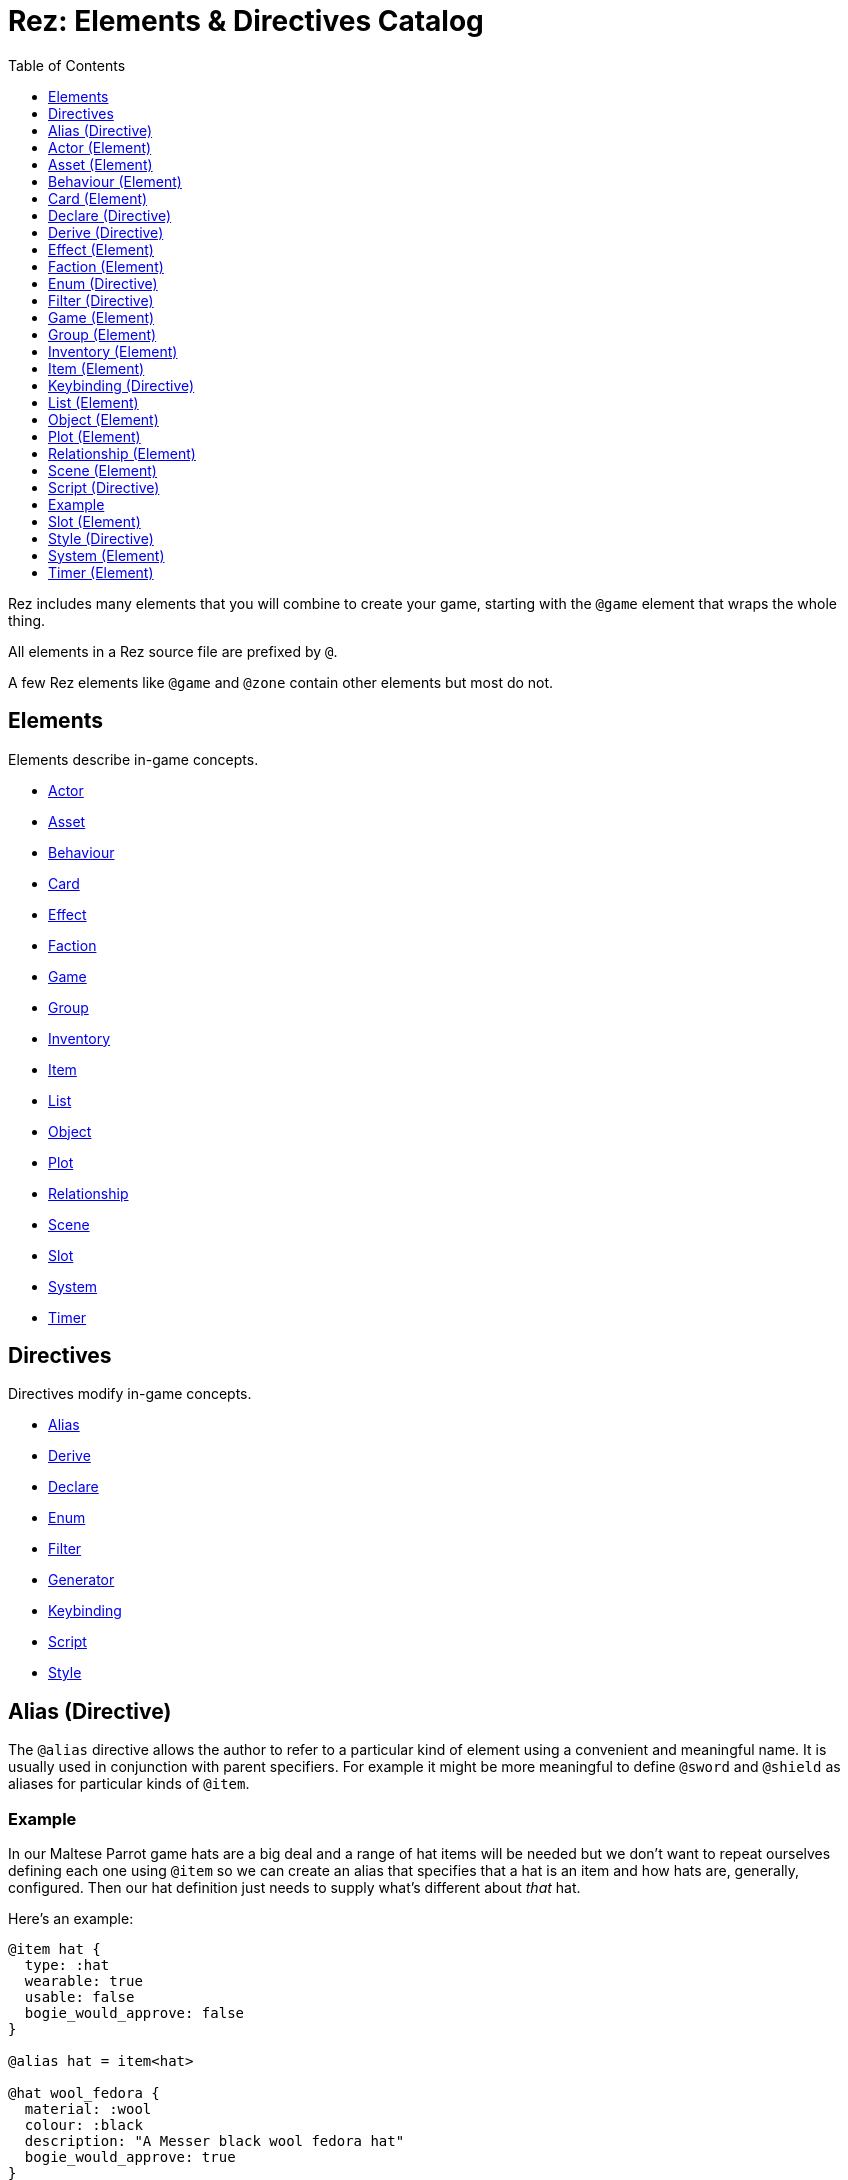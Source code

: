 = Rez: Elements & Directives Catalog
:toc:
:toclevels: 1

Rez includes many elements that you will combine to create your game, starting
with the `@game` element that wraps the whole thing.

All elements in a Rez source file are prefixed by `@`.

A few Rez elements like `@game` and `@zone` contain other elements but most do
not.

== Elements

Elements describe in-game concepts.

* <<Actor (Element), Actor>>
* <<Asset (Element), Asset>>
* <<Behaviour (Element), Behaviour>>
* <<Card (Element), Card>>
* <<Effect (Element), Effect>>
* <<Faction (Element), Faction>>
* <<Game (Element), Game>>
* <<Group (Element), Group>>
* <<Inventory (Element), Inventory>>
* <<Item (Element), Item>>
* <<List (Element), List>>
* <<Object (Element), Object>>
* <<Plot (Element), Plot>>
* <<Relationship (Element), Relationship>>
* <<Scene (Element), Scene>>
* <<Slot (Element), Slot>>
* <<System (Element), System>>
* <<Timer (Element), Timer>>

== Directives

Directives modify in-game concepts.

* <<Alias (Directive), Alias>>
* <<Derive (Directive), Derive>>
* <<Declare (Directive), Declare>>
* <<Enum (Directive), Enum>>
* <<Filter (Directive), Filter>>
* <<Generator (Directive), Generator>>
* <<Keybinding (Directive), Keybinding>>
* <<Script (Directive), Script>>
* <<Style (Directive), Style>>

== Alias (Directive)

The `@alias` directive allows the author to refer to a particular kind of element using a convenient and meaningful name. It is usually used in conjunction with parent specifiers. For example it might be more meaningful to define `@sword` and `@shield` as aliases for particular kinds of `@item`.

=== Example

In our Maltese Parrot game hats are a big deal and a range of hat items will be needed but we don't want to repeat ourselves defining each one using `@item` so we can create an alias that specifies that a hat is an item and how hats are, generally, configured. Then our hat definition just needs to supply what's different about _that_ hat.

Here's an example:

....
@item hat {
  type: :hat
  wearable: true
  usable: false
  bogie_would_approve: false
}

@alias hat = item<hat>

@hat wool_fedora {
  material: :wool
  colour: :black
  description: "A Messer black wool fedora hat"
  bogie_would_approve: true
}

@hat brown_derby {
  material: :felt
  colour: :brown
  description: "Battered brown derby"
}
....

In this example we have made an alias, `@hat` for `@item` specifying a parent id `hat`. Using `@hat` creates new `@item`s that specify the `hat` item as their parent. Equalivent to:

....
@item wool_fedora<hat> {
  ...
}
....

Note that an alias can specify multiple parents.

== Actor (Element)

An actor represents an in-game character which could be the player avatar or a non-playable character that the player interacts with. Define an actor with the `@actor` element. In-game actors are represented by the xref:jsapi#RezActor[RezActor] object.

Actors are an optional concept and a simple game might not need them, choosing instead to represent any actors via attributes of the game or scene. But in more complex games it's useful to be able to model actors separately.

=== Example

In this example of our game the player can decide which of the antagonists they wish to play as. Each has different abilities and trust other characters different amounts.

....
@actor sam_spade {
  name: "Sam Spade"
  stats: {
    gunplay: 6
    fisticuffs: 7
    drinking: 8
    flirting: 6
    sluething: 9
    chat: 6
  }
  container: #sams_stuff
}

@rel #sam_spade #miss_wonderly +2
@rel #sam_spade #joel_cairo -2
@rel #sam_spade #kaspar_gutman -4

@actor joel_cairo {
  name: "Joel Cairo"
  stats: {
    gunplay: 3
    fisticuffs: 3
    drinking: 5
    flirting: 9
    sleuthing: 6
    chat: 8
  }
  container: #joels_stuff
}

@rel #joel_cairo #sam_spade 1
@rel #joel_cairo #miss_wonderly -1
@rel #joel_cairo #kaspar_gutman -3

@actor miss_wonderly {
  name: "Ruth Wonderly"
  stats: {
    gunplay: 4
    fisticuffs: 2
    drinking: 5
    flirting: 10
    sleuthing: 4
    chat: 9
  }
  container: #ruths_stuff
}

@rel #miss_wonderly #sam_spade 4
@rel #miss_wonderly #joel_cairo 1
@rel #miss_wonderly #kaspar_gutman -2

@actor kaspar_gutman {
  name: "Kaspar Gutman"
  stats: {
    gunplay: 1,
    fisticuffs: 3,
    drinking: 9,
    flirting: 2,
    sleuthing: 7,
    chat: 9
  }
  container: #kaspar_stuff
}

@rel #kaspar_gutman #sam_spade 2
@rel #kaspar_gutman #miss_wonderly -2
@rel #kaspar_gutman #joel_cairo 1
....

By using a set of `@actor`s we can keep things separate and easier to understand and use the built-in `@rel` directive to create relationships between the actors.

=== Required Attributes
=== Optional Attributes
[cols="2,1,4"]
|===
|`tags`
|Set
|a set of keyword tags

|`container`
|Element Ref
|id of the inventory that represents items carried by this actor
|===

=== Event Handlers

==== on_accept_item

....
on_accept_item(actor, event) => {...}
....

The `event` argument is a map in the form:

....
{
  decision: <decision_obj>,
  inventory_id: <id>,
  slot_id: <id>,
  item_id: <id>
}
....

This is a script that can be called to check whether an item can be placed into an inventory slot of a container that they are owner of (See also: inventory#owner)

....
on_accept_item: (actor, event) => {
  event.decision.no(actor.name + " doesn't want to be burdened by worldly
  goods.");
}
....

==== on_init

....
on_init: (actor, event = {}) => {...}
....

This script will be called during game initialization and before the game has
started.

==== on_enter

....
on_enter: (actor, event) => {...}
....

The `event` argument is a map

....
{
  location_id: <id>
}
....

This callback will be received when the actor is moved to a new location and is
passed the id of the location to which the actor has moved.

==== on_leave

....
on_leave: (actor, event) => {...}
....

The `event` argument is a map

....
{
  location_id: <id>
}
....

This callback will be received when the actor has left a location and is passed the id of the location which has been vacated.

==== on_turn

....
on_turn: (actor, event = {}) => {...}
....

If the game turn mechanism is being used this callback will be received on each game turn. This is intended for simple cases and if you need to coordinate behaviours across multiple elements it may be better to use a system instead.

== Asset (Element)

An `@asset` element refers to a file on disk, typically an image, audio, or video file, that will be presented in game.

Rez automatically copies asset files into the game distribution folder when the game is compiled and manages pathing so that assets can be referred to in game without worrying about filenames and paths.

Assets can be collected into groups (using <<Group, `@group`>>) dynamically choose from among related assets.

=== Example

....
@asset hat_01 {
  file_name: "hat_01.png"
  tags: #{:hat}
}
....

This defines an asset that will be copied into the game when built and which can be referred to in-game by it's id.

Rez will ensure that all assets are available during compilation.

Assets are the key to using asset groups that can be used for showing different but randomised media.

=== Required Attributes
[cols="2,1,4"]
|===
|`file_name`
|String
|name of the asset file in the assets folder
|===

=== Optional Attributes
=== Event Handlers

==== on_init

....
on_init: (asset, event = {}) => {...}
....

This script will be called during game initialization and before the game has started.

== Behaviour (Element)

Behaviours are elements that describe components of a behaviour tree. There are four types of behaviour:

* condition — these test some property of the game world
* action — these modify the game world
* composite — these act on a group of 'child' behaviours
* decorators — these modify other behaviours

While the difference between conditions and actions are fairly intuitive, the difference between composites and decorators is more subtle. Composites are about coordinating between a series of other behaviours, while a decorator typically modifies the results of another behaviour.

For example the `$sequence` core behaviour executes its children in turn and succeeds or fails based on them, while the `$invert` core behaviour turns its childs succees into failure (or vice verca).

When a behaviour is executed it either succeeds or fails.

As we have seen from the examples above, a composite behaviour usually succeeds or fails based on the success or failure of its children. A decorator typically modifies the success or failure of another behaviour. Conditional behaviours succeed or fail based on a test and action behaviours succeed based on whether their implied action is successful.

From these four simple concepts some very powerful behaviours can be built.

Rez defines a number of 'core' behaviours. By convention these have `$` prefix to their id to separate them from author written behaviours. The core behaviours are mostly composites and decorators that are intended to be building blocks for author written behaviours.

The core of a behaviour element is its `execute:` script attribute. This is intended to implement the functionality of the behaviour and return a value whether it succeeds or fails.

Each behaviour can, optionally, receive options and, again optionally, a list of child behaviours. Conditions and actions are not expected to have children while composites and decorators don't make sense without at least one child.

When a behaviour tree is run it gets passed an empty object `{}` as "working memory" to allow different behaviours to communicate state required to run the tree. As a new working memory is used each time the tree is run, any persistent state changes should be in the world model.

Let's look at an example. We want a condition that tests whether a given actor is in a certain location. Here's how we could implement it.

=== Example

....
@task actor_in {
  options: [:actor :location]

  execute: (behaviour, wmem) => {
    const actor_id = behaviour.option("actor");
    const actor = $(actor_id);
    const location_id = behaviour.option("location");
    if(actor.location == location_id) {
      return {success: true, wmem: wmem};
    } else {
      return {success: false, error: "Actor is not in location", wmem: wmem};
    }
  }
}
....

Here we define the `actor_in` condition behaviour that tests whether a specified actors is in a specifed location. We might use it like this:

In this example we have defined a condition behaviour to test whether a specified actor is in a given location. This could be used in a sequence to ensure that an action only gets performed if in the correct location.

....
^[$sequence
  [actor_in actor=sam_spade location=sams_office]
  ...
]
....

The rest of the behaviours in this sequence will only be run if Sam is in his office, otherwise the sequence will fail.

=== Required Attributes
[cols="2,1,4"]
|===
|`options`
|List
|keywords describing the options that this behaviour uses. If there are no options use the empty list `[]`

|`execute`
|Script
|script that takes two parameters `behaviour` (a reference to the `RezBehaviour` itself) and `wmem` which is a reference to a map of "working memory" that can be used to record task state or pass state between behaviours. The return value must either be a map that is either `{success: true, wmem: wmem}` or `{success: false, error: "Message", wmem: wmem}`.
|===

=== Optional Attributes

== Card (Element)

Cards are the basic unit of content & interaction in a Rez game. Cards are "played" into a scene to present what is happening to the user and offer them choices about what to do next. In this they serve a similar role to Twine passages.

The `content` attribute is key as it defines the template that is rendered each time the card is played. Optionally a card may also define `flipped_content` which is what is displayed in a scene using a stack layout after the card has been used (i.e. the player has followed a link from that card).

Cards can be part of the main interface but can also be used as blocks in other cards. For example a card could be defined to represent a sidebar and included into scene layout.

Internally the `content` and `flipped_content` attributes of the card are converted into template expressions (a kind of Javascript function) so that they render quickly.

=== Example

....
@card intro_part_1 {
  content: ```
  You are in a mazy of twisty passages all alike.
  [[Go forward|intro_part_2]]
  ```
}

@card intro_part_2 {
  content: ```
  You get the idea!
  [[Go backward|intro_part_1]]
  ```
}
....

=== Required Attributes
[cols="2,1,4"]
|===
|`content`
|Template
|primary content to be displayed when this card is played into a scene
|===

=== Optional Attributes
[cols="2,1,4"]
|===
|`flipped_content`
|Template
|content that is presented after the card is used in a stack layout

|`blocks`
|List
|List of element-ids of the cards that can be referenced in the `content` or `flipped_content` templates, e.g. `[#sidebar]` is available as `${sidebar}`

|`bindings`
|Table
|keys to bindings which can either be game object ids or functions returning a value. E.g. `bindings: {player: #player}` allows `${player.name}`

|`css_class`
|String
|custom CSS classes to apply, "information is-primary"
|===

=== Event Handlers

==== on_init

....
on_init: (card, event = {}) => {...}
....

This script will be called during game initialization and before the game has started.

==== on_enter

....
on_enter: (card, event = {}) => {...}
....

==== on_render

....
on_render: (card, event = {}) => {...}
....

==== on_ready

....
on_ready: (card, event = {}) => {...}
....

==== on_leave

....
on_leave: (card, event = {}) => {...}
....

=== Notes

Card content is written in Markdown and converted to HTML. It's somewhat similar to a Twine passage and some of the basic syntax, e.g. `[[Go forward|intro_part_2]]` translate across to Rez.

However there are a number of additional syntaxes. For example it's possible to hijack this mechanism using a script:

....
@card intro_part_1 {
  content: ```
  You are in a mazy of twisty passages all alike.
  [[Go forward]]
  ```
  on_go_forward: (game, evt) => {return Scene.load_card(game, "intro_part_2");}
}
....

Here we define an event handler which will respond to the link being clicked. By default Rez will automatically convert a link such as "Go forward" into the equivalent "go_forward" by downcasing and replacing whitespace with a single `_` character.

Rez also has support for more dynamic types of links:

....
@card intro_part_1 {
  content: ```
  You are in a mazy of twist passages all alike.
  [[Go forward|go_forward]]
  ```
  go_forward: (game, evt) => {evt.choice.show("Go forward);}
  on_go_forward: (game, evt) => {return Scene.load_card(game, "intro_part_2")}
}
....

When a card link is written in this format, Rez will look inside the card for an attribute with the same name and a function value. It will call the function which can determine whether the link should be shown or hidden and, if it is shown whether it should be enabled or disabled. whether it is enabled or disabled.

However there is support for other kinds of actions and dynamic links. See the xref:cookbook.adoc[COOKBOOK] for more information.

== Declare (Directive)

A `@declare` directive is a shorthand for defining an `@object` element without
attributes. Typically you use this for declaring an object to be the target of
relationships but which does not, itself, need to be defined in terms of a set
of attributes.

=== Example

In this example we are specifying that the player hates the dark (affinity -5)
but we don't need "the dark" to be more than a placeholder to be the target of
the relationship

....
@declare the_dark
@rel #player #the_dark -5
....

== Derive (Directive)

The `@derive` directive is used to form keywords into hierarchies of types for items, effects, and so on.

Let's take an example of where this might be useful: inventories.

We setup a hierarchy as follows:

....
@derive :weapon :item
@derive :sword :weapon
@derive :mace :weapon
@derive :potion :item
....

The result is that an item with `type: :sword`, `type: :mace`, or `type: :potion` can be placed into a slot that `accepts: :item`. It's not required to list all the different types of items that are legal in that slot. Equally our sword can be placed into a slot that `accepts: :sword` but an item `type: :mace` cannot, nor can an item `type: :potion`.

An item hierarchy can be as simple of complex as you need. At run-time all of the item type information is converted into tags. For example an item with `type: :sword` would have tags as if we had written `tags: #{:sword :weapon :item}`.

== Effect (Element)

Effects are modifiers to aspects of the game that can be applied and removed dynamically as the game progresses.

For example an item, when worn, might convey a bonus to the actor wearing it. In this case the effect, attached to the item, is applied when the item is worn and removed when the item is removed.

Effect support is limited in v0.8. Effect scripts will be called and its up to the caller to ensure these work. In particular there is no support yet for effects that, for example, wear off over time.

=== Example

....
@effect drunk {
  name: "Drunk"
  description: "you're drunk, it's so much harder to concentrate"
  on_apply: (evt) => {
    const actor = $(evt.actor_id);
    // Add drunkness effects
  }
  on_remove: (evt) => {
    const actor = $(evt.actor_id);
    // Remove drunkness effects
  }
}
....

=== Required Attributes
=== Optional Attributes
=== Event Handlers
==== on_init

: `(effect, event = {}) => {...}`

This script will be called during game initialization and before the game has
started.

==== on_apply

: `(effect, event = {}) => {...}`

==== on_remove

: `(effect, event = {}) => {...}`

==== on_turn

: `(effect, event = {}) => {...}`

If the game turn mechanism is being used this callback will be received on each
game turn. This allows an effect to, for example, grow or decline over time.

== Faction (Element)

Factions represent in-game groups with their own agenda, reputation, and views
of others. Define a faction using a `@faction` element.

=== Example

....
@faction police {
  ...
}

@faction gutman {
  ...
}

@faction player {
  ...
}
....

=== Required Attributes
=== Optional Attributes
=== Event Handlers
==== on_init

: `(faction, event = {}) => {...}`

This script will be called during game initialization and before the game has
started.

== Enum (Directive)

An `@enum` directive defines a set of legal values for an attribute. The syntax is:

....
@enum <attr-name> [:value1 :value2 :value3]
....

Here's an example:

....
@enum color [:red :green :blue]

@object {
  color: :orange
}
....

This would cause a compilation error because the `color` attribute does not use one of the legally defined values.

....
'color' attribute value 'orange' is not legal enum value ('red', 'green', 'blue')
....

Notes:

* an enum applies over **all** uses of that named attribute, you can't use `color: [255, 0, 255]` in another element.
* an enum only applies to attributes using keyword values, `@enum size [1.0 2.0 3.0]` is not a legal enum.

== Filter (Directive)

A `@filter` directive defines a filter function that can be used in a subsitution Template Expression. A filter has a name which is how you refer to it in a template expression, e.g. `capitalize` and an impl function that takes a variable number of parameters (but at least one).

=== Example

Let's say we wanted to be able to output a numeric attribute replacing any value over 4 with "a suffusion of yellow". Here's a filter that would do that:

....
@filter SUFFUSION_OF_YELLOW_FILTER {
  name: "soyf"
  impl: (n) => {
    if(n < 4) {
      return ""+n;
    } else {
      return "a suffusion of yellow";
    }
  }
}
....

and the expression would be

....
${number_value | soyf}
....

As of v0.11.0 the Rez stdlib defines a number of filters and you can see how they are implemented by reading the `stdlib.rez`.

See also the filter_catalog.

== Game (Element)

The game element is the top-level specification of the game and its metadata. It also defines the scebe entry point of the game.

The `@game` element has an implicit ID of `game`. All other elements and directives should be nested inside the top-level `@game`.

=== Example

....
@game {
  name: "The Maltese Parrot"
  author_name: "Dachshund Hamlet"
  IFID: "D2050DE2-97A2-1ED1-4CCA-AF9D3B0DD883"
  created: "2022-08-31 22:13:43.830755Z"
  version: 10
  layout: ```${content}```
  initial_scene_id: #sam_and_wonderly_meet
}
....

=== Required Attributes
[cols="2,1,4"]
|===
|`name`
|String
|name of the game

|`initial_scene_id`
|Element Ref
|id of the scene the game begins with

|`IFID`
|String
|ID of the game in the IFID database (an ID will automatically be generated when the game is created, it's up to you whether you register it or not)
|===
=== Optional Attributes
=== Event Handlers
==== on_init

....
on_init: `(game, event = {}) => {...}`
....

This script will be called during game initialization and before the game has
started.

==== on_start

: `(game, event = {}) => {...}`

The `on_start` event is triggered right after the Rez framework has initialized
itself and before the first scene or card gets rendered. It's an opportunity
to customise game setup.

==== on_scene_change

: `(game, event) => {...}`

    event = {
      scene_id: <id>
    }

The `on_scene_change` script is called whenever a new scene gets started.

The callback happens between the `on_finish` and `on_start` scripts of the
scenes that are ending and beginning respectively.

==== on_card_change

: `(game, event = {}) => {...}`

The `on_card_change` script is called whenever a new card is played into the
current scene.

The callback happens between the `on_leave` and `on_enter` scripts of the card
that is being played.

== Group (Element)

A group specifies a collection of assets that can be selected from. Groups can be static by defining the id of member assets, or dynamic by specifying a set of tags. In the latter case the group will collect together all assets with any of the specified tags.

A group can be used to select an image at random, or cycle through the collection one-by-one.

=== Example

=== Required Attributes
[cols="2,1,4"]
|===
|`type`
|Keyword
|One of `:image`, `:audio`, `:video` which specifies the type of assets the group should contain
|`include_tags`
|Set
|Set of tags that appear on assets that should be included in the group
|`exclude_tags`
|Set
|Set of tags that appear on assets that should be excluded from the group
|===

=== Optional Attributes

=== Event Handlers

==== on_init

....
on_init: (group, event = {}) => {...}
....

This script will be called during game initialization and before the game has
started.

== Inventory (Element)

The `@inventory` element creates a container that can hold `@item`s through the use of `@slot`s. Rez inventories are deliberately flexible to handle a range of use cases for example working memory (where items are thoughts) or spell books (where items are spells).

Rez has a fairly flexible inventory system that is based around 'slots' that define how items can be held. This allows an inventory to hold different kinds of items: you could have an inventory for items as well as an inventory for spells (spell book).

Inventory slots are matched against items to determine whether it's possible to put an item in a slot.

Inventories are defined using the `@inventory` tag.

Inventories have a category which determines the kind of items that can be added to their slots. For example "spell" could represent a spell book, while "equipment" could represent the players inventory.

=== Example

....
@inventory player_inventory {
  slots: #{#hat_slot #jacket_slot #trousers_slot #shoes_slot #holster_slot}
}
....

=== Required Attributes
[cols="2,1,4"]
|===
|`slots`
|Set
|Set of element ids of `@slot`s that are included in this inventory
|===
=== Optional Attributes
=== Event Handlers

==== on_init

on_init: (inventory, event = {}) => {...}

This script will be called during game initialization and before the game has started.

==== on_insert

on_insert: (inventory, event) => {...}

event = {
  slot_id: <id>,
  item_id: <id>
}

This script will be called when an item has been added to the specified slot of this inventory.

==== on_remove

on_remove: (inventory, event) => {...}

  event = {
    slot_id: <id>,
    item_id: <id>
  }

This script will be called after an item has been removed from the specified slot of this inventory.

== Item (Element)

The `@item` element defines a conceptual item the player the player (or potentially an NPC) can acquire and add to an inventory. Items don't have to represent physical objects but anything a player has for example a spell could be an item or even a memory.

Items are required to have a `type` keyword-attribute that connects them to compatible slots in inventories. That might include a shop, a wardobe, and a players backpack inventories.

However the Item/Inventory system is quite flexible so we can also think about spells as Items with the Inventory being a spell-book, or knowledge as Items with an Inventory being memory.

Items may be usable in which case they may have a limit to the number of times they can be used.

Some items can grant effects, either when the item is acquired, put into a specific slot (e.g. equipped), or when it is used.

The can_equip/on_equip scripts are used to decide whether the player can put an item in a given inventory & slot, and to process what happens when doing so.

For example equipping a magic ring might confer an effect on the player. But first it may be necessary to check that the player doesn't already have a magic ring equipped.

A potion on the other hand confers no effect until it is used and might have only one use after which is presumed to be consumed.

=== Example

....
@item black_fedora {
  type: :hat
  description: "black fedora"
  wearable: true
  description: "A Messer wool fedora hat. Classy."
}
....

Note that this example throws up a design issue to be aware of: tags and boolean attributes are equivalent. For example `wearable: true` can also be represented by presence or absence of a tag `wearable`. In the case of `Item` elements its further possible to use the type system:

....
@derive :wearable :item
@derive :hat :wearable
....

In this case an `Item` with `type: :hat` will automatically be tagged as `:wearable` and `:item`.

=== Required attributes
[cols="2,1,4"]
|===
|`type`
|Keyword
|a keyword representing the type of the item, e.g. `:hat` that has optionally been `@derived`'d

|`name`
|String
|the name of the item
|===

=== Optional attributes
[cols="2,1,4"]
|===
|`description`
|String\|Heredoc\|Template
|player description of the item

|`size`
|Number
|where inventories should manage size, defaults to `1`

|`usable`
|Boolean
|if the item can be used, defaults to `false`

|`uses`
|Number
|if `usable` is true, number of uses, assumed >= 0

|`container`
|Element Ref
|Container this item begins the game inside

|`on_equip`
|Script
|

|`can_equip`
|Script
|

|`on_use`
|Script
|

|`can_use`
|Script
|
|===

=== Event Handlers

==== on_init

: `(item, event = {}) => {...}`

This script will be called during game initialization and before the game has
started.

== Keybinding (Directive)

Use the `@keybinding` directive to generate custom events from the user pressing a specific key, optionally with modifiers.

The syntax is:

(modifiers)? + keyName

=== Example

....
@keybinding ctrl+shift+C :show_character_sheet
....

=== Notes

Available modifiers are:

* shift
* ctrl
* meta (the Command key on Mac computers)
* alt (the Option key on Mac computers)

Modifiers are optional. Where the shift modifier is used the keyName should be in upper case.

KeyNames follow the https://developer.mozilla.org/en-US/docs/Web/API/UI_Events/Keyboard_event_key_values[Javascript KeyboardEvent rules].

Event processing follows the usual custom event processing rules (card -> scene -> game) allowing for processing events in different places.

== List (Element)

A list is a named collection of values that can be used by other in-game elements, for example lists of names, locations, actors, and so on. Lists are defined using the `@list` element.

The run-time API supports selecting randomly from lists including with & without replacement.

=== Example

....
@list antagnoists {
  content: [#sam_spade #miss_wonderly #kaspar_gutman #joel_cairo]
}

@list lines {
  content: [
    "I distrust a man that says when. If he's got to be careful not to drink to much it's because he's not to be trusted when he does."
    "The cheaper the crook, the gaudier the patter."
    "I couldn't be fonder of you if you were my own son. But, well, if you lose a son, its possible to get another. There's only one Maltese Falcon."
    "What do you want me to do, learn to stutter?"
  ]
}
....

=== Required Attributes

=== Optional Attributes

=== Event Handlers

==== on_init

: `(list, event = {}) => {...}`

This script will be called during game initialization and before the game has started.

== Object (Element)

An `@object` element describes an author-driven concept. Isn't everything in Rez an object of some kind? Yes, but elements like `@author`, `@item`, and `@plot` have built-in meaning and functionality. By contrast `@object` is a blank canvas that an author can use for anything they think of.

=== Example

Imagine we are building a role-playing game and we want to introduce the notion skills and perks. Rez does not provide either of these concepts out of the box but we can use the `@object` element to make them ourselves.

....
@object skill {
  $template: true
  description: "Something an actor has acquired the ability to do"
  min: 0
  max: 5
  cur: 0
}

@alias skill = object<skill>

@object perk {
  $template: true
  cost: 1
}

@alias perk = object<perk>

@perk gun_license {
  description: "Without this cops might pick you up for flashing your lead pumper."
}

@perk dont_go_down_easy {
  description: "Takes more than a bullet to put you down."
}

@perk beguile {
  description: "One look into your eyes and they're putty in your hands."
  cost: 2
}

@skill puzzling {
  description: "Figuring out how the clues fit together."
  ...
}

@skill gunplay {
  description: "Shooting straight, esp. when it matters."
  ...
}

@skill drinking {
  description: "Hold your liquour, yes sir!"
  ...
}

@skill fisticuffs {
  description: "Marquis of Queensbury be damned, hit 'em where it hurts."
  ...
}

@skill intimidate {
  description: "You don't actually **need** to shoot 'em."
  ...
}

@skill evade {
  description: "Never end up in the wrong place at the wrong time."
  ...
}

@skill fast_talk {
  description: "They'll think it was you doing a favour for them!"
  ...
}

@skill scheming {
  description: "They'll never see it coming."
  ...
}
....

In a real-game we'd expect to see more definition of what skills & perks do but at least we can talk about them meaningfully even though Rez knows nothing about them. As a consequence Rez cannot validate them or their attributes.

Extra care should be taken here that they are well-formed.

== Plot (Element)

=== Example

=== Required Attributes

[cols="2,1,4"]
|===
|`priority`
|Number
|from 1 to 100, higher priorities break plot deadlocks
|===

=== Optional Attributes

=== Event Handlers

==== on_init

: `(plot, event = {}) => {...}`

This script will be called during game initialization and before the game has
started.

== Relationship (Element)

The `@rel` directive describes the relationship between two game elements called the `source` (the element which has the relationship) and the `target` (the element the relationship is about).

A relationship is unidirectional from source to target. Where applicable use a second `@rel` to describe the relationship in the opposite direction.

Each relationship has an `affinity` which is a value from -5 (maximum negative) to +5 (maximum positive).

A relationship may, optionally, carry a set of tags to add flavour.

A relationship can be specified between any two elements with an id.

To keep the number of relationships manageable it may be preferable to setup relationships between <<Faction, Factions>> rather than specific actors as demonstrated in the examples below. However you can setup relationships in any combination you like.

=== Example

The `@rel` element does not follow the usual element syntax. Instead it looks like this:

....
@rel source_id target_id affinity_value #{optional tags}
....

You'll notice there's no id and no `{` & `}` and, consequently, no attributes. Here are a couple of examples:

....
@rel #player_faction #gutman_faction -2
@rel #gutman_faction #player_faction 0
....

The id of a relationship is auto-generated:

....
rel_<source id>_<target id>
rel_player_gutman
....

The `getRelationship(source, target)` API on the `RezGame` object is a short-
hand for doing this lookup manually.

We can use `@rel` to define all kinds of relationships:

....
%% the Gutman faction loves the Falcon
@declare falcon
@rel #gutman_faction #falcton 5

%% the player hates brocolli
@declare brocolli
@rel #player #brocolli -5
....

When we want to add more context to a relationship we can use tags:

....
@rel #player #miss_wannalee 5 #{:lover :suspicious}
....

=== Required Attributes

* `source` [Element Ref]: element that holds the relationship
* `target` [Element Ref]: element to which the relationship refers
* `affinity` [Number]: from -5.0 to +5.0 indicating the strength of the relationship positive or negative

=== Optional Attributes

* `tags` [Set]: keywords

=== Event Handlers

==== on_init

    on_init: (relationship, event) => {...}

    event = {}

==== on_change_affinity

    on_change_affinity: (relationship, event) => {...}

    event = {
      prior: previous affinity value,
      current: updated affinity value
    }

This event handler will be called whenever the relationship affinity changes and will be passed the prior & new affinity values.

== Scene (Element)

A Game in Rez is authored in terms of `@scene`s and `@card`s. Each `@card` represents some content that is presented to the player. By contrast the `@scene` represent the structure and intelligence about which `@card`s to represent and how to respond to player input.

If you are familiar with Twine then a `@card` is roughly equivalent to a Twine passage. A Twine game is one long stream of passages woven together. Rez differs from Twine in that it uses the `@scene` to organise how the player interacts with the game and which/how the content is presented.

For example you might use different scenes for moving around the map, examining items, interacting with NPCs, buying from shops, and so on. You don't have to, you could implement the game in a single scene, but the different layout and event handling possibilities make it easier.

A `@scene` requires an `initial_card: #card_ref` attribute that identifies the card that will be rendered when the scene begins. Additionally it requires a `layout:` attribute that specifies the surrounding markup.

Within the layout using the `${content}` template expression to specify where scene content is inserted.

A `@scene` requires a `layout_mode:` attribute which must be either `:single` or `:stack`. In the `:single` layout mode only a single `@card` is ever displayed. While in `:stack` mode each new `@card` is layed out after the previous one.

Lastly a `@scene` may optionally have a `blocks: [#card_id_1 #card_id_2 ...]` attribute. Each referenced `@card` will be rendered and it's content can be inserted into the layout using `${card_id_1}`, `${card_id_2}`, etc.

=== Example
....
@scene introduction {
  title: "Introduction"
  initial_card: #intro_part_1
  blocks: [#sidebar_1 #sidebar_2]
  layout_mode: :single
  layout: """
    <div class="sidebar">
      {{{sidebar_1}}}
      {{{sidebar_2}}}
    </div>
    <div>
      {{{content}}}
    </div>
  """
  on_new_card: (game, evt) => {...}
}
....

=== Required Attributes
[cols="2,1,4"]
|===
|`title`
|String
|what you present to the user to tell them what scene they are in

|`initial_card_id`
|Element Ref
|id of the `@card` that is played when the scene begins

|`layout_mode`
|Keyword
|One of `:single` for one-card-at-a-time and `:stack` for multi-card scenes

|`layout`
|Template
|template containing the scene content in which cards are embedded
|===

=== Optional Attributes
[cols="2,1,4"]
|===
|`bindings`
|Table
|See <<Card>>

|`blocks`
|List
|See <<Card>>

|`layout_reverse`
|Boolean
|In reverse mode new cards are played at the top of the stack (default: false)

|`layout_separator`
|String
|Markup content to be inserted between cards when in stack mode (defaults: "")
|===

=== Event Handlers

Scenes support a range of events:

==== on_init

: `(scene, event = {}) => {...}`

The `on_init` script is called during game initialization and before the player has been able to take any actions. It will be passed an empty map of arguments.

==== on_start

: `(scene, event) => {...}`

    event = {
      card_id: <id>
    }

The `on_start` script is called when a new scene is started. It will receive a map containing the scene_id.

==== on_finish

: `(scene, event = {}) => {...}`

The `on_finish` script is called when a scene has eneded.

==== on_interrupt

: `(scene, event = {}) => {...}`

The `on_interrupt` script is called when a scene is being interrupted by an interlude.

==== on_resume

: `(scene, event = {}) => {...}`

The `on_resume` script is called when a scene is being resumed after an interlude.

==== on_render

: `(scene, event = {}) => {...}`

The `on_render` script is called every time the scene is being rendered.

==== on_start_card

: `(scene, event) => {...}`

    event = {
      card_id: <id>
    }

The `on_start_card` script is called when a new card is played into the scene. It will be passed a map containing the id of the card that has been played.

==== on_finish_card

: `(scene, event) => {...}`

    event = {
      card_id: <id>
    }

The `on_finish_card` script is called when when a card has 'finished' as a new card is being played into the scene. It will be passed the id of the card that is finished.

== Script (Directive)

A script is used to include arbitrary Javascript code into the compiled game. Specify a script using the `@script` directive.

The `@script` directive consists of a string containing the code to include between `{` and `}` markers.

The code defined in the game's `@script` directives will be automatically included as &lt;script&gt; tags before the end of the &lt;body&gt; element of the generated HTML template.

== Example

....
@script {
  function customFunction() {
    // Javascript code here
  }
}
....

== Slot (Element)

A `@slot` describes a component of an `@inventory` so that an inventory can hold different types of things.

For example an inventory representing what a player is wearing might have slots for coats, trousers, and so forth while an inventory representing a spell book might have slots for different levels of spell.

See also: <<Type Hierarchy>>

=== Example
....
@slot holster_slot {
  accepts: :pistol
}
....

=== Required Attributes
[cols="2,1,4"]
|===
|`name`
|String
|name of the slot e.g. "Holster" that could be displayed to the player

|`accepts`
|Keyword
|a keyword representing the type of <<Item, Items>> that are permitted to be in the slot
|===

=== Optional Attributes
[cols="2,1,4"]
|===
|`capacity`
|Number
|the sum of the sizes of `@item`s that fit in the slot, see <<Item>> `size` attribute
|===

=== Event Handlers

==== on_init

: `(slot, event = {}) => {...}`

This script will be called during game initialization and before the game has
started.

==== on_insert

: `(slot, event) => {...}`

    event = {
      inventory: <id>,
      item: <id>
    }

When an `@item` is placed into a `@slot` the `on_insert` event handler will be
called.

    on_insert: (inventory_id, item_id) => {
      // Do something
    }

==== on_remove

: `(slot, event) => {...}`

    event = {
      inventory_id: <id>,
      item_id: <id>
    }

When an `@item` is taken out of an inventory `@slot` the `on_remove` event
handler will be called.

    on_remove: (inventory_id, item_id) => {
      // Do something
    }

== Style (Directive)

A style is used to include arbitrary CSS into the compiled game. Specify a style using the `@style` directive.

The `@style` directive consists of a string containing the CSS to include between `{` and `}` markers.

The styles defined in the game's `@style` directives will be automatically included as &lt;style&gt; tags before the end of the &lt;head&gt; element of the generated HTML template.

=== Example

....
@style {
  .card {
    /* My custom styles here */
  }
}
....

=== Required Attributes
=== Optional Attributes
=== Event Handlers
=== API

== System (Element)

The `@system` element describes an in-game author defined **system**. By that we mean a process that can run that queries and, optionally, updates the state of the game world. In-game a system is represented by a xref:jsapi#RezSystem[RezSystem] object.

For example we might want to model weather in our game so we could create a "weather system" that would update the in-game weather.

Rez uses the notion of a "tick" (as in, when the clock ticks) for running systems using the xref:jsapi#RezGame[RezGame] `runTick()` API.

=== Example

....
%% Here is a system that maintains wall clock time, advancing the clock
%% by one hour on each game tick. It also maintains a description of the
%% hour in terms of morning, afternoon, etc…

@system clock_system {
  enabled: true
  priority: 1

  wallTime: 0
  description: ""

  on_tick: (system, evt) => {
    this.wallTime += 1;
    if(this.wallTime > 18) {
      this.description = "evening";
    } else if(this.wallTime > 12) {
      this.description = "afternoon";
    } else if(this.wallTime > 6) {
      this.description = "morning";
    } else {
      this.description = "night";
    }
  }
}
....

=== Required Attributes

* `enabled` [Boolean]: if false, this system will not be run
* `priority` [Number]: systems are run in priority order

=== Optional Attributes
=== Event Handlers

==== on_init

: `(system, event = {}) => {...}`

This script will be called during game initialization and before the game has started.

==== on_tick

: `(system, event = {}) => {...}

As long as the system `enabled` attribute is `true` this script will be called every time the `RezGame` method `runTick` is called.

== Timer (Element)

The `@timer` element describes a game component that generates events after specific
time interval has passed, either once or repeatedly.

Use a timer element when you want something to happen irrespective of player input.

For example a timer could be used to create a proper "wandering monster" scenario,
where every minute the player is at risk of a monster wandering into their location.

=== Example
...
@timer wandering_monsters {
  auto_start: true
  repeat: true
  interval: 60000
  event: :wandering_monster
}
...

=== Pre-Defined Attributes
[cols="2,1,4"]
|===
|`auto_start`
|Boolean
|If true, this timer will start when the game starts.

|`repeat`
|Boolean
|If true this timer will keep sending events until it stops, otherwise it will only
|send one event.

|`count` (optional)
|With a repeated timer this specifies the number of times it should repeat.

|`event`
|Keyword
|Specifies the name of the event that will be sent when the timer runs down. The
|event follows the normal rules for custom events.
|===

